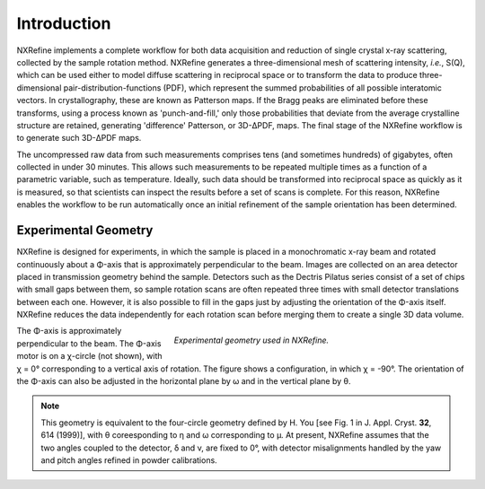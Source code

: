 Introduction
============
NXRefine implements a complete workflow for both data acquisition and 
reduction of single crystal x-ray scattering, collected by the sample
rotation method. NXRefine generates a three-dimensional mesh of
scattering intensity, *i.e.*, S(Q), which can be used either to model
diffuse scattering in reciprocal space or to transform the data to
produce three-dimensional pair-distribution-functions (PDF), which
represent the summed probabilities of all possible interatomic vectors.
In crystallography, these are known as Patterson maps. If the Bragg
peaks are eliminated before these transforms, using a process known as
'punch-and-fill,' only those probabilities that deviate from the average
crystalline structure are retained, generating 'difference' Patterson,
or 3D-ΔPDF, maps. The final stage of the NXRefine workflow is to
generate such 3D-ΔPDF maps.

The uncompressed raw data from such measurements comprises tens (and
sometimes hundreds) of gigabytes, often collected in under 30 minutes.
This allows such measurements to be repeated multiple times as a
function of a parametric variable, such as temperature. Ideally, such
data should be transformed into reciprocal space as quickly as it is
measured, so that scientists can inspect the results before a set of
scans is complete. For this reason, NXRefine enables the workflow to be
run automatically once an initial refinement of the sample orientation
has been determined.

Experimental Geometry
---------------------
NXRefine is designed for experiments, in which the sample is placed in a
monochromatic x-ray beam and rotated continuously about a Φ-axis that is
approximately perpendicular to the beam. Images are collected on an area
detector placed in transmission geometry behind the sample. Detectors
such as the Dectris Pilatus series consist of a set of chips with small
gaps between them, so sample rotation scans are often repeated three
times with small detector translations between each one. However, it is
also possible to fill in the gaps just by adjusting the orientation of
the Φ-axis itself. NXRefine reduces the data independently for each
rotation scan before merging them to create a single 3D data volume.

.. figure:: /images/experimental-geometry.png
   :align: right
   :width: 90%
   :figwidth: 60%

   *Experimental geometry used in NXRefine.* 

The Φ-axis is approximately perpendicular to the beam. The Φ-axis motor
is on a χ-circle (not shown), with χ = 0° corresponding to a vertical
axis of rotation. The figure shows a configuration, in which χ = -90°.
The orientation of the Φ-axis can also be adjusted in the horizontal
plane by ω and in the vertical plane by θ.

.. note:: This geometry is equivalent to the four-circle geometry
          defined by H. You [see Fig. 1 in J. Appl. Cryst. **32**, 614
          (1999)], with θ coreesponding to η and ω corresponding to μ.
          At present, NXRefine assumes that the two angles coupled to
          the detector, δ and ν, are fixed to 0°, with detector
          misalignments handled by the yaw and pitch angles refined in
          powder calibrations.
